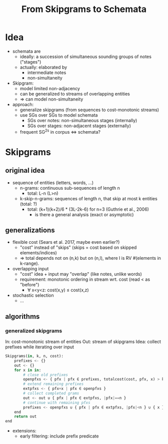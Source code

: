 #+title: From Skipgrams to Schemata

* Idea

- schemata are
  - ideally: a succession of simultaneous sounding groups of notes ("stages")
  - actually: elaborated by
    - intermediate notes
    - non-simultaneity

- Skipgram:
  - model limited non-adjacency
  - can be generalized to streams of overlapping entities
  - => can model non-simultaneity

- approach:
  - generalize skipgrams (from sequences to cost-monotonic streams)
  - use SGs over SGs to model schemata
    - SGs over notes: non-simultaneous stages (internally)
    - SGs over stages: non-adjacent stages (externally)
  - frequent SG^2s in corpus <=> schemata?

* Skipgrams

** original idea

- sequence of entities (letters, words, ...)
  - n-grams: continuous sub-sequences of length n
    - total: L-n (L>n)
  - k-skip-n-grams: sequences of length n, that skip at most k entities (total: ?)
    - total: (k+1)(k+2)/6 * (3L-2k-6) for n=3 (Guthrie et al., 2006)
      - is there a general analysis (exact or asymptotic)

** generalizations

- flexible cost (Sears et al. 2017, maybe even earlier?)
  - "cost" instead of "skips" (skips = cost based on skipped elements/indices)
  - => total depends not on (n,k) but on (n,l), where l is RV #(elements in k-range).

- overlapping input
  - "cost" idea + input may "overlap" (like notes, unlike words)
  - requirement: monotonic ordering in stream wrt. cost (read < as "before")
    - ∀ x<y<z: cost(x,y) ≤ cost(x,z)

- stochastic selection
  - ...

** algorithms

*** generalized skipgrams

In: cost-monotonic stream of entities
Out: stream of skipgrams
Idea: collect prefixes while iterating over input

#+begin_src python
    Skipgrams(in, k, n, cost):
        prefixes <- {}
        out <- {}
        for x in in:
            # close old prefixes
            openpfxs <- { pfx | pfx ∈ prefixes, totalcost(cost, pfx, x) > k }
            # extend remaining prefixes
            extpfxs <- { pfx+x | pfx ∈ openpfxs }
            # collect completed grams
            out <- out ∪ { pfx | pfx ∈ extpfxs, |pfx|==n }
            # continue with remaining pfxs
            prefixes <- openpfxs ∪ { pfx | pfx ∈ extpfxs, |pfx|<n } ∪ { x }
        end
        return out
    end
#+end_src

- extensions:
  - early filtering: include prefix predicate

#  LocalWords:  skipgrams
